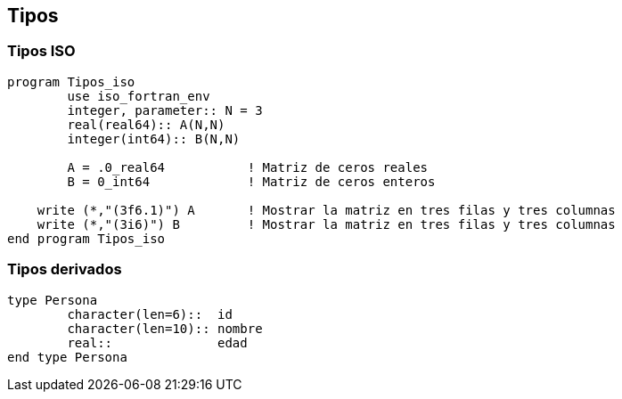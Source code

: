 == Tipos

=== Tipos ISO

[source,fortran] 
--
program Tipos_iso
	use iso_fortran_env
	integer, parameter:: N = 3
	real(real64):: A(N,N)
	integer(int64):: B(N,N)

	A = .0_real64		! Matriz de ceros reales
	B = 0_int64		! Matriz de ceros enteros

    write (*,"(3f6.1)") A	! Mostrar la matriz en tres filas y tres columnas
    write (*,"(3i6)") B		! Mostrar la matriz en tres filas y tres columnas
end program Tipos_iso
--

=== Tipos derivados


[source,fortran]
--
type Persona
	character(len=6)::  id
	character(len=10):: nombre
	real::              edad
end type Persona
--
